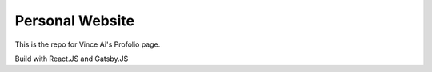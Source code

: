 Personal Website
=================

This is the repo for Vince Ai's Profolio page.


Build with React.JS and Gatsby.JS